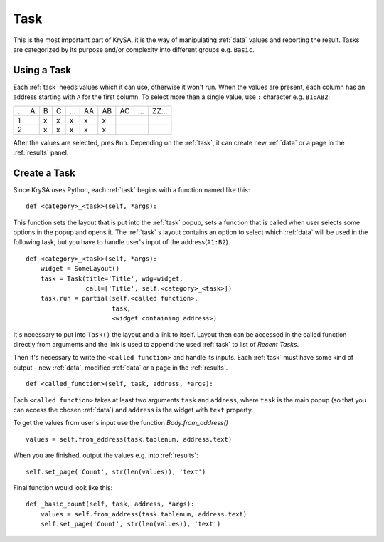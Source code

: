 .. _task:

Task
====

This is the most important part of KrySA, it is the way of manipulating
:ref:`data` values and reporting the result. Tasks are categorized by its
purpose and/or complexity into different groups e.g. ``Basic``.

.. _usingtask:

Using a Task
------------

Each :ref:`task` needs values which it can use, otherwise it won't run. When
the values are present, each column has an address starting with ``A`` for the
first column. To select more than a single value, use ``:`` character e.g.
``B1:AB2``:

= = = = === == == == === =====
. A B C ... AA AB AC ... ZZ...
1   x x  x  x  x
2   x x  x  x  x
= = = = === == == == === =====

After the values are selected, pres ``Run``. Depending on the :ref:`task`, it
can create new :ref:`data` or a page in the :ref:`results` panel.

.. _createtask:

Create a Task
-------------

Since KrySA uses Python, each :ref:`task` begins with a function named like
this::

    def <category>_<task>(self, *args):

This function sets the layout that is put into the :ref:`task` popup, sets a
function that is called when user selects some options in the popup and opens
it. The :ref:`task` s layout contains an option to select which :ref:`data`
will be used in the following task, but you have to handle user's input of the
address(``A1:B2``). ::

    def <category>_<task>(self, *args):
        widget = SomeLayout()
        task = Task(title='Title', wdg=widget,
                    call=['Title', self.<category>_<task>])
        task.run = partial(self.<called function>,
                           task,
                           <widget containing address>)

It's necessary to put into ``Task()`` the layout and a link to itself. Layout
then can be accessed in the called function directly from arguments and the
link is used to append the used :ref:`task` to list of `Recent Tasks`.

Then it's necessary to write the ``<called function>`` and handle its inputs.
Each :ref:`task` must have some kind of output - new :ref:`data`, modified
:ref:`data` or a page in the :ref:`results`. ::

    def <called_function>(self, task, address, *args):

Each ``<called function>`` takes at least two arguments ``task`` and
``address``, where ``task`` is the main popup (so that you can access the
chosen :ref:`data`) and ``address`` is the widget with ``text`` property.

To get the values from user's input use the function `Body.from_address()` ::

    values = self.from_address(task.tablenum, address.text)

When you are finished, output the values e.g. into :ref:`results`::

    self.set_page('Count', str(len(values)), 'text')

Final function would look like this::

    def _basic_count(self, task, address, *args):
        values = self.from_address(task.tablenum, address.text)
        self.set_page('Count', str(len(values)), 'text')
